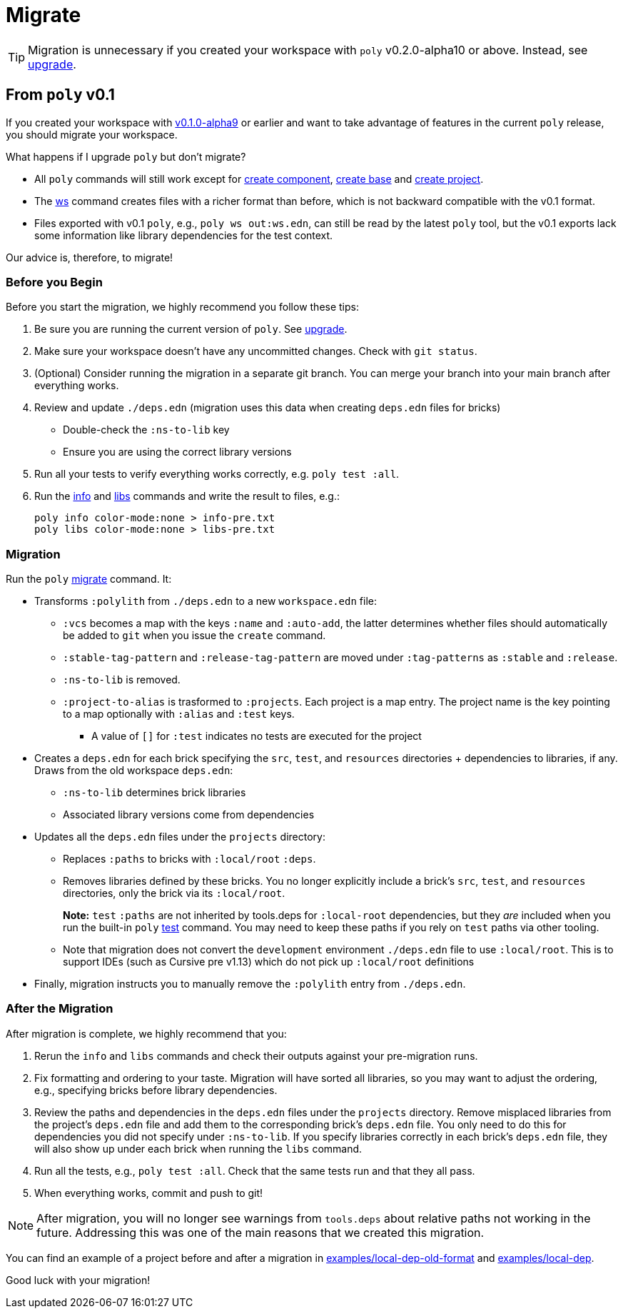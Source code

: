 = Migrate

TIP: Migration is unnecessary if you created your workspace with `poly` v0.2.0-alpha10 or above.
Instead, see xref:upgrade.adoc[upgrade].

== From `poly` v0.1

If you created your workspace with https://github.com/polyfy/polylith/releases/tag/v0.1.0-alpha9[v0.1.0-alpha9] or earlier and want to take advantage of features in the current `poly` release, you should migrate your workspace.

****
What happens if I upgrade `poly` but don't migrate?

* All `poly` commands will still work except for xref:commands.adoc#create-component[create component], xref:commands.adoc#create-base[create base] and xref:commands.adoc#create-project[create project].
* The xref:commands.adoc#ws[ws] command creates files with a richer format than before, which is not backward compatible with the v0.1 format.
* Files exported with v0.1 `poly`, e.g., `poly ws out:ws.edn`, can still be read by the latest `poly` tool, but the v0.1 exports lack some information like library dependencies for the test context.

Our advice is, therefore, to migrate!
****

=== Before you Begin

Before you start the migration, we highly recommend you follow these tips:

. Be sure you are running the current version of `poly`.
See xref:upgrade.adoc[upgrade].

. Make sure your workspace doesn't have any uncommitted changes.
Check with `git status`.

. (Optional) Consider running the migration in a separate git branch. 
You can merge your branch into your main branch after everything works.

. Review and update `./deps.edn` (migration uses this data when creating `deps.edn` files for bricks)
** Double-check the `:ns-to-lib` key 
** Ensure you are using the correct library versions 

. Run all your tests to verify everything works correctly, e.g. `poly test :all`.

. Run the xref:commands.adoc#info[info] and xref:commands.adoc#libs[libs] commands and write the result to files, e.g.:
+
[source,shell]
----
poly info color-mode:none > info-pre.txt
poly libs color-mode:none > libs-pre.txt
----

=== Migration

Run the `poly` xref:commands.adoc#migrate[migrate] command.  
It:

* Transforms `:polylith` from `./deps.edn` to a new `workspace.edn` file:

** `:vcs` becomes a map with the keys `:name` and `:auto-add`, the latter determines whether files should automatically be added to `git` when you issue the `create` command.
** `:stable-tag-pattern` and `:release-tag-pattern` are moved under `:tag-patterns` as `:stable` and `:release`.
** `:ns-to-lib` is removed.
** `:project-to-alias` is trasformed to `:projects`. 
Each project is a map entry.
The project name is the key pointing to a map optionally with `:alias` and `:test` keys.
*** A value of `[]` for `:test` indicates no tests are executed for the project 

* Creates a `deps.edn` for each brick specifying the `src`, `test`, and `resources` directories + dependencies to libraries, if any.
Draws from the old workspace `deps.edn`:
** `:ns-to-lib` determines brick libraries  
** Associated library versions come from dependencies

* Updates all the `deps.edn` files under the `projects` directory:
** Replaces `:paths` to bricks with `:local/root` `:deps`. 
** Removes libraries defined by these bricks.
You no longer explicitly include a brick's `src`, `test`, and `resources` directories, only the brick via its `:local/root`.
+
*Note:* `test` `:paths` are not inherited by tools.deps for `:local-root` dependencies, but they _are_ included when you run the built-in `poly` xref:commands.adoc#test[test] command.
You may need to keep these paths if you rely on `test` paths via other tooling.
** Note that migration does not convert the `development` environment `./deps.edn` file to use `:local/root`.
This is to support IDEs (such as Cursive pre v1.13) which do not pick up `:local/root` definitions

* Finally, migration instructs you to manually remove the `:polylith` entry from `./deps.edn`.

=== After the Migration
After migration is complete, we highly recommend that you:

. Rerun the `info` and `libs` commands and check their outputs against your pre-migration runs.

. Fix formatting and ordering to your taste.
Migration will have sorted all libraries, so you may want to adjust the ordering, e.g., specifying bricks before library dependencies.

. Review the paths and dependencies in the `deps.edn` files under the `projects` directory. 
Remove misplaced libraries from the project's `deps.edn` file and add them to the corresponding brick's `deps.edn` file.
You only need to do this for dependencies you did not specify under `:ns-to-lib`.
If you specify libraries correctly in each brick's `deps.edn` file, they will also show up under each brick when running the `libs` command.

. Run all the tests, e.g., `poly test :all`.
Check that the same tests run and that they all pass.

. When everything works, commit and push to git!

NOTE: After migration, you will no longer see warnings from `tools.deps` about relative paths not working in the future.
Addressing this was one of the main reasons that we created this migration.

You can find an example of a project before and after a migration in https://github.com/polyfy/polylith/tree/issue-318/examples/local-dep-old-format[examples/local-dep-old-format] and https://github.com/polyfy/polylith/tree/issue-318/examples/local-dep[examples/local-dep].

Good luck with your migration!
